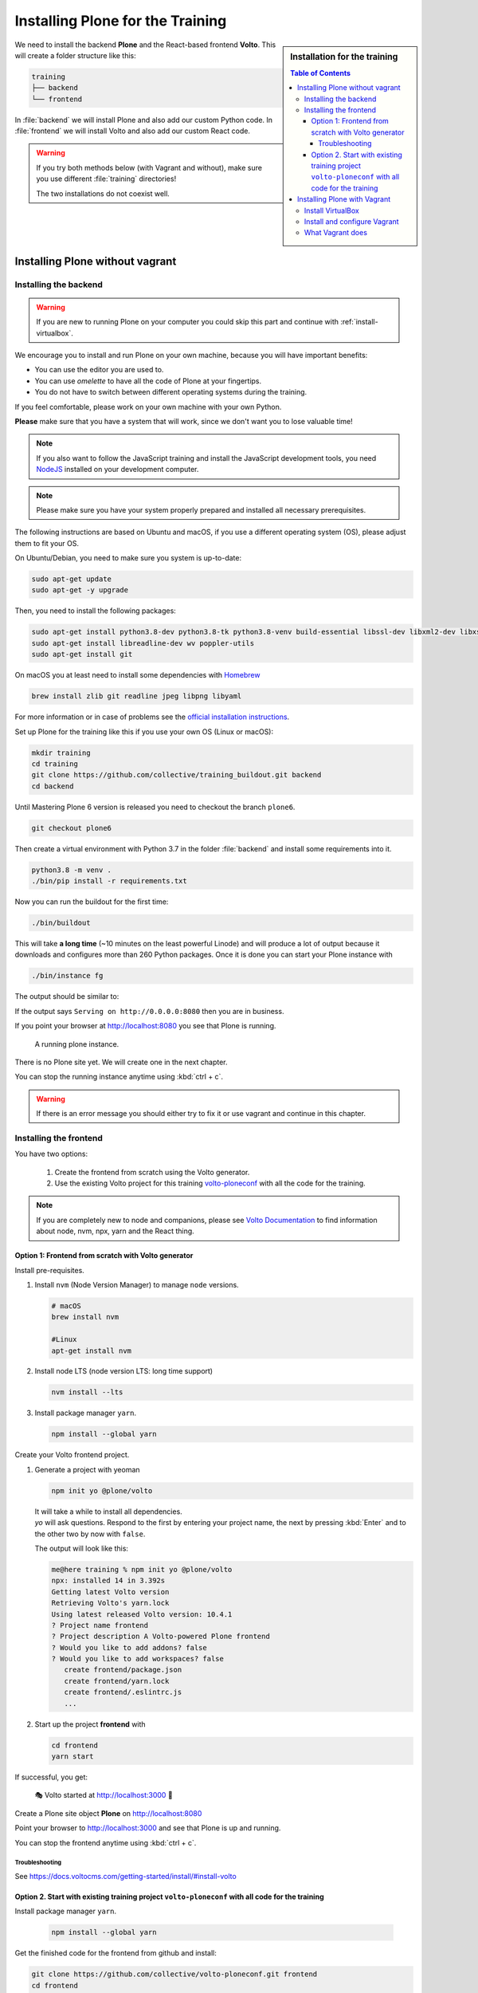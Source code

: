 .. _instructions-label:

.. todo::

    * Skip Vagrant?
    * Update Vagrant instructions for Plone 5 with Volto


Installing Plone for the Training
=================================

.. sidebar:: Installation for the training

    .. contents:: Table of Contents
        :depth: 4


We need to install the backend **Plone** and the React-based frontend **Volto**.
This will create a folder structure like this:

.. code-block:: text

    training
    ├── backend
    └── frontend

In :file:`backend` we will install Plone and also add our custom Python code.
In :file:`frontend` we will install Volto and also add our custom React code.


.. _instructions-no-vagrant-label:

.. warning::

    If you try both methods below (with Vagrant and without), make sure you use different :file:`training` directories!

    The two installations do not coexist well.


Installing Plone without vagrant
--------------------------------


Installing the backend
++++++++++++++++++++++

.. warning::

    If you are new to running Plone on your computer you could skip this part and continue with :ref:`install-virtualbox`.

We encourage you to install and run Plone on your own machine, because you will have important benefits:

* You can use the editor you are used to.
* You can use *omelette* to have all the code of Plone at your fingertips.
* You do not have to switch between different operating systems during the training.

If you feel comfortable, please work on your own machine with your own Python.

**Please** make sure that you have a system that will work, since we don't want you to lose valuable time!

.. note::

    If you also want to follow the JavaScript training and install the JavaScript development tools,
    you need `NodeJS <https://nodejs.org/en/download/>`_ installed on your development computer.

.. note::

    Please make sure you have your system properly prepared and installed all necessary prerequisites.

The following instructions are based on Ubuntu and macOS, if you use a different operating system (OS), please adjust them to fit your OS.

On Ubuntu/Debian, you need to make sure you system is up-to-date:

.. code-block:: console

    sudo apt-get update
    sudo apt-get -y upgrade

Then, you need to install the following packages:

.. code-block:: console

    sudo apt-get install python3.8-dev python3.8-tk python3.8-venv build-essential libssl-dev libxml2-dev libxslt1-dev libbz2-dev libjpeg62-dev
    sudo apt-get install libreadline-dev wv poppler-utils
    sudo apt-get install git

On macOS you at least need to install some dependencies with `Homebrew <https://brew.sh/>`_

.. code-block:: console

    brew install zlib git readline jpeg libpng libyaml

For more information or in case of problems see the `official installation instructions <https://docs.plone.org/manage/installing/installation.html>`_.

Set up Plone for the training like this if you use your own OS (Linux or macOS):

.. code-block:: console

    mkdir training
    cd training
    git clone https://github.com/collective/training_buildout.git backend
    cd backend

Until Mastering Plone 6 version is released you need to checkout the branch ``plone6``.

.. code-block:: console

    git checkout plone6

Then create a virtual environment with Python 3.7 in the folder :file:`backend` and install some requirements into it.

.. code-block:: console

    python3.8 -m venv .
    ./bin/pip install -r requirements.txt

Now you can run the buildout for the first time:

.. code-block:: console

    ./bin/buildout

This will take **a long time** (~10 minutes on the least powerful Linode) and will produce a lot of output because it downloads and configures more than 260 Python packages. Once it is done you can start your Plone instance with

.. code-block:: console

    ./bin/instance fg

The output should be similar to:

.. code-block:: console
    :emphasize-lines: 40

    pbauer@bullet:/workspace/training/backend$  ./bin/instance fg
    2019-09-05 20:11:03,708 WARNING [Init:89][MainThread] Class Products.CMFFormController.ControllerPythonScript.ControllerPythonScript has a security declaration for nonexistent method 'ZPythonScriptHTML_changePrefs'
    2019-09-05 20:11:03,715 WARNING [Init:89][MainThread] Class Products.CMFFormController.ControllerValidator.ControllerValidator has a security declaration for nonexistent method 'ZPythonScriptHTML_changePrefs'
    2019-09-05 20:11:03,776 WARNING [Products.PDBDebugMode:31][MainThread]

    ******************************************************************************

    Debug-Mode enabled!

    This will result in a pdb when a exception happens.
    Turn off debug mode or remove Products.PDBDebugMode to disable.

    See https://pypi.python.org/pypi/Products.PDBDebugMode

    ******************************************************************************

    2019-09-05 20:11:04,858 INFO    [chameleon.config:38][MainThread] directory cache: /Users/pbauer/workspace/training/backend/var/cache.
    2019-09-05 20:11:07,151 WARNING [plone.behavior:172][MainThread] Specifying 'for' in behavior 'Tiles' if no 'factory' is given has no effect and is superfluous.
    2019-09-05 20:11:08,353 WARNING [PrintingMailHost:30][MainThread] Hold on to your hats folks, I'm a-patchin'
    2019-09-05 20:11:08,353 WARNING [PrintingMailHost:124][MainThread]

    ******************************************************************************

    Monkey patching MailHosts to print e-mails to the terminal.

    This is instead of sending them.

    NO MAIL WILL BE SENT FROM ZOPE AT ALL!

    Turn off debug mode or remove Products.PrintingMailHost from the eggs
    or remove ENABLE_PRINTING_MAILHOST from the environment variables to
    return to normal e-mail sending.

    See https://pypi.python.org/pypi/Products.PrintingMailHost

    ******************************************************************************

    2019-09-05 20:11:08,390 INFO    [Zope:45][MainThread] Ready to handle requests
    Starting server in PID 30620.
    Serving on http://0.0.0.0:8080


If the output says ``Serving on http://0.0.0.0:8080`` then you are in business.

If you point your browser at http://localhost:8080 you see that Plone is running.

.. figure:: _static/instructions_plone_running.png
	:scale: 50 %
	:alt: Plone is running.

	A running plone instance.

There is no Plone site yet.
We will create one in the next chapter.

You can stop the running instance anytime using :kbd:`ctrl + c`.

.. warning::

    If there is an error message you should either try to fix it or use vagrant and continue in this chapter.

.. _instructions-install_frontend-label:

Installing the frontend
+++++++++++++++++++++++

You have two options:

    1. Create the frontend from scratch using the Volto generator.
    2. Use the existing Volto project for this training `volto-ploneconf <https://github.com/collective/volto-ploneconf.git>`_ with all the code for the training.

.. note::

    If you are completely new to node and companions, please see `Volto Documentation <https://docs.voltocms.com/getting-started/install/>`_ to find information about node, nvm, npx, yarn and the React thing.


Option 1: Frontend from scratch with Volto generator
^^^^^^^^^^^^^^^^^^^^^^^^^^^^^^^^^^^^^^^^^^^^^^^^^^^^

.. _instructions-install_frontend-prerequisites-label:


Install pre-requisites.

#.  Install ``nvm`` (Node Version Manager) to manage ``node`` versions.

    .. code-block:: bash

        # macOS
        brew install nvm

        #Linux
        apt-get install nvm

#.  Install node LTS (node version LTS: long time support)

    .. code-block:: bash

        nvm install --lts

#.  Install package manager ``yarn``.

    .. code-block:: bash

        npm install --global yarn


Create your Volto frontend project.

#.  Generate a project with yeoman

    .. code-block:: bash

        npm init yo @plone/volto

    | It will take a while to install all dependencies.
    | `yo` will ask questions. Respond to the first by entering your project name, the next by pressing :kbd:`Enter` and to the other two by now with ``false``.

    The output will look like this:

    .. code-block:: bash

        me@here training % npm init yo @plone/volto
        npx: installed 14 in 3.392s
        Getting latest Volto version
        Retrieving Volto's yarn.lock
        Using latest released Volto version: 10.4.1
        ? Project name frontend
        ? Project description A Volto-powered Plone frontend
        ? Would you like to add addons? false
        ? Would you like to add workspaces? false
           create frontend/package.json
           create frontend/yarn.lock
           create frontend/.eslintrc.js
           ...

#.  Start up the project **frontend** with

    .. code-block:: bash

        cd frontend
        yarn start

If successful, you get:

    🎭 Volto started at http://localhost:3000 🚀


Create a Plone site object **Plone** on http://localhost:8080

Point your browser to http://localhost:3000 and see that Plone is up and running.


You can stop the frontend anytime using :kbd:`ctrl + c`.


.. _volto-install-troubleshooting:

Troubleshooting
'''''''''''''''

See https://docs.voltocms.com/getting-started/install/#install-volto


Option 2. Start with existing training project ``volto-ploneconf`` with all code for the training
^^^^^^^^^^^^^^^^^^^^^^^^^^^^^^^^^^^^^^^^^^^^^^^^^^^^^^^^^^^^^^^^^^^^^^^^^^^^^^^^^^^^^^^^^^^^^^^^^

Install package manager ``yarn``.

    .. code-block:: bash

        npm install --global yarn

Get the finished code for the frontend from github and install:

.. code-block:: console

    git clone https://github.com/collective/volto-ploneconf.git frontend
    cd frontend
    yarn

Now you can start it with::

    $ yarn start

Create a Plone site object *Plone* on http://localhost:8080

Point your browser to http://localhost:3000 and see that Plone is up and running.

You can stop the frontend anytime using :kbd:`ctrl + c`.



.. _instructions-vagrant-label:

Installing Plone with Vagrant
-----------------------------

.. warning::

    This part is not yet updated to install the frontend Volto!

    Use a local installtion (see above) until that is done.


We use a virtual machine (Ubuntu 18.04) to run Plone during the training.

We rely on `Vagrant <https://www.vagrantup.com>`_ and `VirtualBox <https://www.virtualbox.org>`_ to give the same development environment to everyone.

`Vagrant <https://www.vagrantup.com>`_ is a tool for building complete development environments.

We use it together with Oracle’s `VirtualBox <https://www.virtualbox.org>`_ to create and manage a virtual environment.

.. _install-virtualbox:

Install VirtualBox
++++++++++++++++++

Vagrant uses Oracle’s VirtualBox to create virtual environments.

Here is a link directly to the download page: https://www.virtualbox.org/wiki/Downloads.

We use VirtualBox 6.0.x


.. _instructions-configure-vagrant-label:

Install and configure Vagrant
+++++++++++++++++++++++++++++

Get the latest version from https://www.vagrantup.com/downloads.html for your operating system and install it.

Now your system has a command :command:`vagrant` that you can run in the terminal.

First, create a directory in which you want to do the training.

.. warning::

    If you already have a :file:`training` directory because you followed the **Installing Plone without vagrant** instructions above,
    you should either delete it, rename it, or use a different name below.

.. code-block:: console

    mkdir training
    cd training

Setup Vagrant to automatically install the current guest additions.
You can choose to skip this step if you encounter any problems with it.

.. code-block:: console

    vagrant plugin install vagrant-vbguest

Now download :download:`plone_training_config.zip <../_static/plone_training_config.zip>` and copy its contents into your training directory.

.. code-block:: console

    wget https://github.com/plone/training/raw/master/_static/plone_training_config.zip
    unzip plone_training_config.zip

The training directory should now hold the file :file:`Vagrantfile` and the directory :file:`manifests` which again contains several files.

Now start setting up the virtual machine (VM) that is configured in :file:`Vagrantfile`:

.. code-block:: console

    vagrant up

This takes a **veeeeery loooong time** (between 10 minutes and 1h depending on your Internet connection and system speed) since it does all the following steps:

* downloads a virtual machine (Official Ubuntu Server 18.04 LTS, also called "Bionic Beaver")
* sets up the VM
* updates the VM
* installs various system-packages needed for Plone development
* clones the training buildout into /vagrant/buildout
* builds Plone annd installs all dependencies

.. note::

    Sometimes this stops with the message:

    .. code-block:: console

        Skipping because of failed dependencies

If this happens or you have the feeling that something has gone wrong and the installation has not finished correctly for some reason
you need to run the following command to repeat the process.

This will only repeat steps that have not finished correctly.

.. code-block:: console

   vagrant provision

You can do this multiple times to fix problems, e.g. if your network connection was down and steps could not finish because of this.

.. note::

    If while bringing vagrant up you get an error similar to:

    .. code-block:: console

        ssh_exchange_identification: read: Connection reset by peer

The configuration may have stalled out because your computer's BIOS requires virtualization to be enabled.
Check with your computer's manufacturer on how to properly enable virtualization.

See: https://teamtreehouse.com/community/vagrant-ssh-sshexchangeidentification-read-connection-reset-by-peer

Once Vagrant finishes the provisioning process, you can login to the now running virtual machine.

.. code-block:: console

    vagrant ssh

.. note::

    If you use Windows you'll have to login with `putty <https://www.chiark.greenend.org.uk/~sgtatham/putty/latest.html>`_.
    Connect to vagrant@127.0.01 at port 2222. User **and** password are ``vagrant``.

You are now logged in as the user vagrant in :file:`/home/vagrant`.

We'll do all steps of the training as this user.

Instead we use our own Plone instance during the training.
It is in :file:`/vagrant/buildout/`. Start it in foreground with :command:`./bin/instance fg`.

.. code-block:: console

    vagrant@training:~$ cd /vagrant/buildout/
    vagrant@training:/vagrant/buildout$ ./bin/instance fg
    2019-03-07 10:38:17,666 WARNI [Init:88][MainThread] Class Products.CMFFormController.ControllerPythonScript.ControllerPythonScript has a security declaration for nonexistent method 'ZPythonScriptHTML_changePrefs'
    2019-03-07 10:38:17,670 WARNI [Init:88][MainThread] Class Products.CMFFormController.ControllerValidator.ControllerValidator has a security declaration for nonexistent method 'ZPythonScriptHTML_changePrefs'
    2019-03-07 10:38:21,160 WARNI [plone.behavior:172][MainThread] Specifying 'for' in behavior 'Tiles' if no 'factory' is given has no effect and is superfluous.
    2019-03-07 10:38:22,473 WARNI [PrintingMailHost:30][MainThread] Hold on to your hats folks, I'm a-patchin'
    2019-03-07 10:38:22,474 WARNI [PrintingMailHost:124][MainThread]

    ******************************************************************************

    Monkey patching MailHosts to print e-mails to the terminal.

    This is instead of sending them.

    NO MAIL WILL BE SENT FROM ZOPE AT ALL!

    Turn off debug mode or remove Products.PrintingMailHost from the eggs
    or remove ENABLE_PRINTING_MAILHOST from the environment variables to
    return to normal e-mail sending.

    See https://pypi.python.org/pypi/Products.PrintingMailHost

    ******************************************************************************

    2019-03-07 10:38:22,510 INFO  [Zope:44][MainThread] Ready to handle requests
    Starting server in PID 25230.
    Serving on http://0.0.0.0:8080

.. note::

    In rare cases when you are using macOS with an UTF-8 character set starting Plone might fail with the following error:

    .. code-block:: text

       ValueError: unknown locale: UTF-8

In that case you have to put the localized keyboard and language settings in the .bash_profile
of the vagrant user to your locale (like ``en_US.UTF-8`` or ``de_DE.UTF-8``)

.. code-block:: bash

    export LC_ALL=en_US.UTF-8
    export LANG=en_US.UTF-8

Now the Zope instance we're using is running.
You can stop the running instance anytime using :kbd:`ctrl + c`.

If it doesn't, don't worry, your shell isn't blocked.

Type :kbd:`reset` (even if you can't see the prompt) and press RETURN, and it should become visible again.

If you point your local browser at http://localhost:8080 you see that Plone is running in Vagrant.

This works because VirtualBox forwards the port 8080 from the guest system (the vagrant Ubuntu) to the host system (your normal operating system).

There is no Plone site yet - we will create one in chapter 6.

The Buildout for this Plone is in a shared folder.
This means we run it in the vagrant box from :file:`/vagrant/buildout` but we can also access it in our own operating system and use our favorite editor.

You will find the directory :file:`buildout` in the directory :file:`training` that you created in the beginning
next to :file:`Vagrantfile` and :file:`manifests`.

.. note::

    The database and the python packages are not accessible in your own system since large files cannot make use of symlinks in shared folders.
    The database lies in ``/home/vagrant/var``, the python packages are in ``/home/vagrant/packages``.

If you have any problems or questions please mail us at team@starzel.de or create a ticket at https://github.com/plone/training/issues.


.. _instructions-vagrant-does-label:

What Vagrant does
+++++++++++++++++

Installation is done automatically by vagrant and puppet.
If you want to know which steps are actually done please see the chapter :doc:`what_vagrant_does`.

.. _instructions-vagrant-care-handling-label:

.. note::

    **Vagrant Care and Handling**

    Keep in mind the following recommendations for using your Vagrant VirtualBoxes:

    * Use the :command:`vagrant suspend` or :command:`vagrant halt` commands to put the VirtualBox to "sleep" or to "power it off" before attempting to start another Plone instance anywhere else on your machine, if it uses the same port.  That's because vagrant "reserves" port 8080, and even if you stopped Plone in vagrant, that port is still in use by the guest OS.
    * If you are done with a vagrant box, and want to delete it, always remember to run :command:`vagrant destroy` on it before actually deleting the directory containing it.  Otherwise you'll leave its "ghost" in the list of boxes managed by vagrant and possibly taking up disk space on your machine.
    * See :command:`vagrant help` for all available commands, including :command:`suspend`, :command:`halt`, :command:`destroy`, :command:`up`, :command:`ssh` and :command:`resume`.
